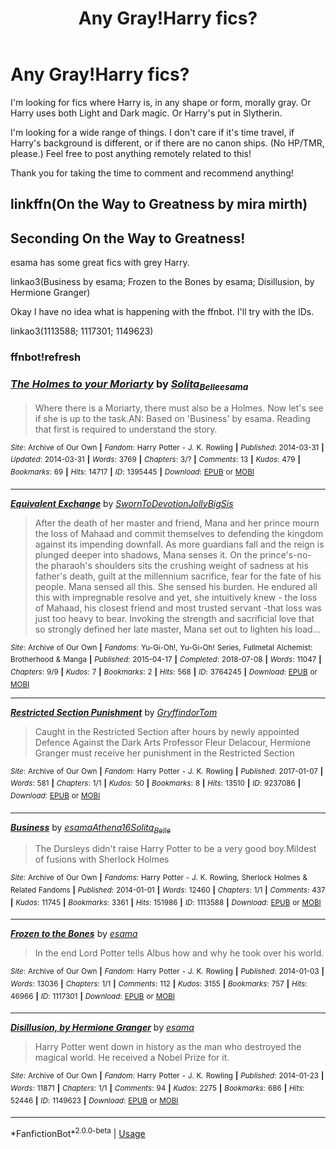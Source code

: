 #+TITLE: Any Gray!Harry fics?

* Any Gray!Harry fics?
:PROPERTIES:
:Author: CyberWolfWrites
:Score: 5
:DateUnix: 1590082508.0
:DateShort: 2020-May-21
:FlairText: Request
:END:
I'm looking for fics where Harry is, in any shape or form, morally gray. Or Harry uses both Light and Dark magic. Or Harry's put in Slytherin.

I'm looking for a wide range of things. I don't care if it's time travel, if Harry's background is different, or if there are no canon ships. (No HP/TMR, please.) Feel free to post anything remotely related to this!

Thank you for taking the time to comment and recommend anything!


** linkffn(On the Way to Greatness by mira mirth)
:PROPERTIES:
:Author: aMiserable_creature
:Score: 2
:DateUnix: 1590091248.0
:DateShort: 2020-May-22
:END:


** Seconding On the Way to Greatness!

esama has some great fics with grey Harry.

linkao3(Business by esama; Frozen to the Bones by esama; Disillusion, by Hermione Granger)

Okay I have no idea what is happening with the ffnbot. I'll try with the IDs.

linkao3(1113588; 1117301; 1149623)
:PROPERTIES:
:Author: sailingg
:Score: 1
:DateUnix: 1590104103.0
:DateShort: 2020-May-22
:END:

*** ffnbot!refresh
:PROPERTIES:
:Author: sailingg
:Score: 1
:DateUnix: 1590104463.0
:DateShort: 2020-May-22
:END:


*** [[https://archiveofourown.org/works/1395445][*/The Holmes to your Moriarty/*]] by [[https://www.archiveofourown.org/users/Solita_Belle/pseuds/Solita_Belle/users/esama/pseuds/esama][/Solita_Belleesama/]]

#+begin_quote
  Where there is a Moriarty, there must also be a Holmes. Now let's see if she is up to the task.AN: Based on 'Business' by esama. Reading that first is required to understand the story.
#+end_quote

^{/Site/:} ^{Archive} ^{of} ^{Our} ^{Own} ^{*|*} ^{/Fandom/:} ^{Harry} ^{Potter} ^{-} ^{J.} ^{K.} ^{Rowling} ^{*|*} ^{/Published/:} ^{2014-03-31} ^{*|*} ^{/Updated/:} ^{2014-03-31} ^{*|*} ^{/Words/:} ^{3769} ^{*|*} ^{/Chapters/:} ^{3/?} ^{*|*} ^{/Comments/:} ^{13} ^{*|*} ^{/Kudos/:} ^{479} ^{*|*} ^{/Bookmarks/:} ^{69} ^{*|*} ^{/Hits/:} ^{14717} ^{*|*} ^{/ID/:} ^{1395445} ^{*|*} ^{/Download/:} ^{[[https://archiveofourown.org/downloads/1395445/The%20Holmes%20to%20your.epub?updated_at=1489377509][EPUB]]} ^{or} ^{[[https://archiveofourown.org/downloads/1395445/The%20Holmes%20to%20your.mobi?updated_at=1489377509][MOBI]]}

--------------

[[https://archiveofourown.org/works/3764245][*/Equivalent Exchange/*]] by [[https://www.archiveofourown.org/users/SwornToDevotion/pseuds/SwornToDevotion/users/JollyBigSis/pseuds/JollyBigSis][/SwornToDevotionJollyBigSis/]]

#+begin_quote
  After the death of her master and friend, Mana and her prince mourn the loss of Mahaad and commit themselves to defending the kingdom against its impending downfall. As more guardians fall and the reign is plunged deeper into shadows, Mana senses it. On the prince's-no- the pharaoh's shoulders sits the crushing weight of sadness at his father's death, guilt at the millennium sacrifice, fear for the fate of his people. Mana sensed all this. She sensed his burden. He endured all this with impregnable resolve and yet, she intuitively knew - the loss of Mahaad, his closest friend and most trusted servant -that loss was just too heavy to bear. Invoking the strength and sacrificial love that so strongly defined her late master, Mana set out to lighten his load...
#+end_quote

^{/Site/:} ^{Archive} ^{of} ^{Our} ^{Own} ^{*|*} ^{/Fandoms/:} ^{Yu-Gi-Oh!,} ^{Yu-Gi-Oh!} ^{Series,} ^{Fullmetal} ^{Alchemist:} ^{Brotherhood} ^{&} ^{Manga} ^{*|*} ^{/Published/:} ^{2015-04-17} ^{*|*} ^{/Completed/:} ^{2018-07-08} ^{*|*} ^{/Words/:} ^{11047} ^{*|*} ^{/Chapters/:} ^{9/9} ^{*|*} ^{/Kudos/:} ^{7} ^{*|*} ^{/Bookmarks/:} ^{2} ^{*|*} ^{/Hits/:} ^{568} ^{*|*} ^{/ID/:} ^{3764245} ^{*|*} ^{/Download/:} ^{[[https://archiveofourown.org/downloads/3764245/Equivalent%20Exchange.epub?updated_at=1587701426][EPUB]]} ^{or} ^{[[https://archiveofourown.org/downloads/3764245/Equivalent%20Exchange.mobi?updated_at=1587701426][MOBI]]}

--------------

[[https://archiveofourown.org/works/9237086][*/Restricted Section Punishment/*]] by [[https://www.archiveofourown.org/users/GryffindorTom/pseuds/GryffindorTom][/GryffindorTom/]]

#+begin_quote
  Caught in the Restricted Section after hours by newly appointed Defence Against the Dark Arts Professor Fleur Delacour, Hermione Granger must receive her punishment in the Restricted Section
#+end_quote

^{/Site/:} ^{Archive} ^{of} ^{Our} ^{Own} ^{*|*} ^{/Fandom/:} ^{Harry} ^{Potter} ^{-} ^{J.} ^{K.} ^{Rowling} ^{*|*} ^{/Published/:} ^{2017-01-07} ^{*|*} ^{/Words/:} ^{581} ^{*|*} ^{/Chapters/:} ^{1/1} ^{*|*} ^{/Kudos/:} ^{50} ^{*|*} ^{/Bookmarks/:} ^{8} ^{*|*} ^{/Hits/:} ^{13510} ^{*|*} ^{/ID/:} ^{9237086} ^{*|*} ^{/Download/:} ^{[[https://archiveofourown.org/downloads/9237086/Restricted%20Section.epub?updated_at=1483910255][EPUB]]} ^{or} ^{[[https://archiveofourown.org/downloads/9237086/Restricted%20Section.mobi?updated_at=1483910255][MOBI]]}

--------------

[[https://archiveofourown.org/works/1113588][*/Business/*]] by [[https://www.archiveofourown.org/users/esama/pseuds/esama/users/Athena16/pseuds/Athena16/users/Solita_Belle/pseuds/Solita_Belle][/esamaAthena16Solita_Belle/]]

#+begin_quote
  The Dursleys didn't raise Harry Potter to be a very good boy.Mildest of fusions with Sherlock Holmes
#+end_quote

^{/Site/:} ^{Archive} ^{of} ^{Our} ^{Own} ^{*|*} ^{/Fandoms/:} ^{Harry} ^{Potter} ^{-} ^{J.} ^{K.} ^{Rowling,} ^{Sherlock} ^{Holmes} ^{&} ^{Related} ^{Fandoms} ^{*|*} ^{/Published/:} ^{2014-01-01} ^{*|*} ^{/Words/:} ^{12460} ^{*|*} ^{/Chapters/:} ^{1/1} ^{*|*} ^{/Comments/:} ^{437} ^{*|*} ^{/Kudos/:} ^{11745} ^{*|*} ^{/Bookmarks/:} ^{3361} ^{*|*} ^{/Hits/:} ^{151986} ^{*|*} ^{/ID/:} ^{1113588} ^{*|*} ^{/Download/:} ^{[[https://archiveofourown.org/downloads/1113588/Business.epub?updated_at=1588204217][EPUB]]} ^{or} ^{[[https://archiveofourown.org/downloads/1113588/Business.mobi?updated_at=1588204217][MOBI]]}

--------------

[[https://archiveofourown.org/works/1117301][*/Frozen to the Bones/*]] by [[https://www.archiveofourown.org/users/esama/pseuds/esama][/esama/]]

#+begin_quote
  In the end Lord Potter tells Albus how and why he took over his world.
#+end_quote

^{/Site/:} ^{Archive} ^{of} ^{Our} ^{Own} ^{*|*} ^{/Fandom/:} ^{Harry} ^{Potter} ^{-} ^{J.} ^{K.} ^{Rowling} ^{*|*} ^{/Published/:} ^{2014-01-03} ^{*|*} ^{/Words/:} ^{13036} ^{*|*} ^{/Chapters/:} ^{1/1} ^{*|*} ^{/Comments/:} ^{112} ^{*|*} ^{/Kudos/:} ^{3155} ^{*|*} ^{/Bookmarks/:} ^{757} ^{*|*} ^{/Hits/:} ^{46966} ^{*|*} ^{/ID/:} ^{1117301} ^{*|*} ^{/Download/:} ^{[[https://archiveofourown.org/downloads/1117301/Frozen%20to%20the%20Bones.epub?updated_at=1588204099][EPUB]]} ^{or} ^{[[https://archiveofourown.org/downloads/1117301/Frozen%20to%20the%20Bones.mobi?updated_at=1588204099][MOBI]]}

--------------

[[https://archiveofourown.org/works/1149623][*/Disillusion, by Hermione Granger/*]] by [[https://www.archiveofourown.org/users/esama/pseuds/esama][/esama/]]

#+begin_quote
  Harry Potter went down in history as the man who destroyed the magical world. He received a Nobel Prize for it.
#+end_quote

^{/Site/:} ^{Archive} ^{of} ^{Our} ^{Own} ^{*|*} ^{/Fandom/:} ^{Harry} ^{Potter} ^{-} ^{J.} ^{K.} ^{Rowling} ^{*|*} ^{/Published/:} ^{2014-01-23} ^{*|*} ^{/Words/:} ^{11871} ^{*|*} ^{/Chapters/:} ^{1/1} ^{*|*} ^{/Comments/:} ^{94} ^{*|*} ^{/Kudos/:} ^{2275} ^{*|*} ^{/Bookmarks/:} ^{686} ^{*|*} ^{/Hits/:} ^{52446} ^{*|*} ^{/ID/:} ^{1149623} ^{*|*} ^{/Download/:} ^{[[https://archiveofourown.org/downloads/1149623/Disillusion%20by%20Hermione.epub?updated_at=1569087822][EPUB]]} ^{or} ^{[[https://archiveofourown.org/downloads/1149623/Disillusion%20by%20Hermione.mobi?updated_at=1569087822][MOBI]]}

--------------

*FanfictionBot*^{2.0.0-beta} | [[https://github.com/tusing/reddit-ffn-bot/wiki/Usage][Usage]]
:PROPERTIES:
:Author: FanfictionBot
:Score: 1
:DateUnix: 1590104484.0
:DateShort: 2020-May-22
:END:
